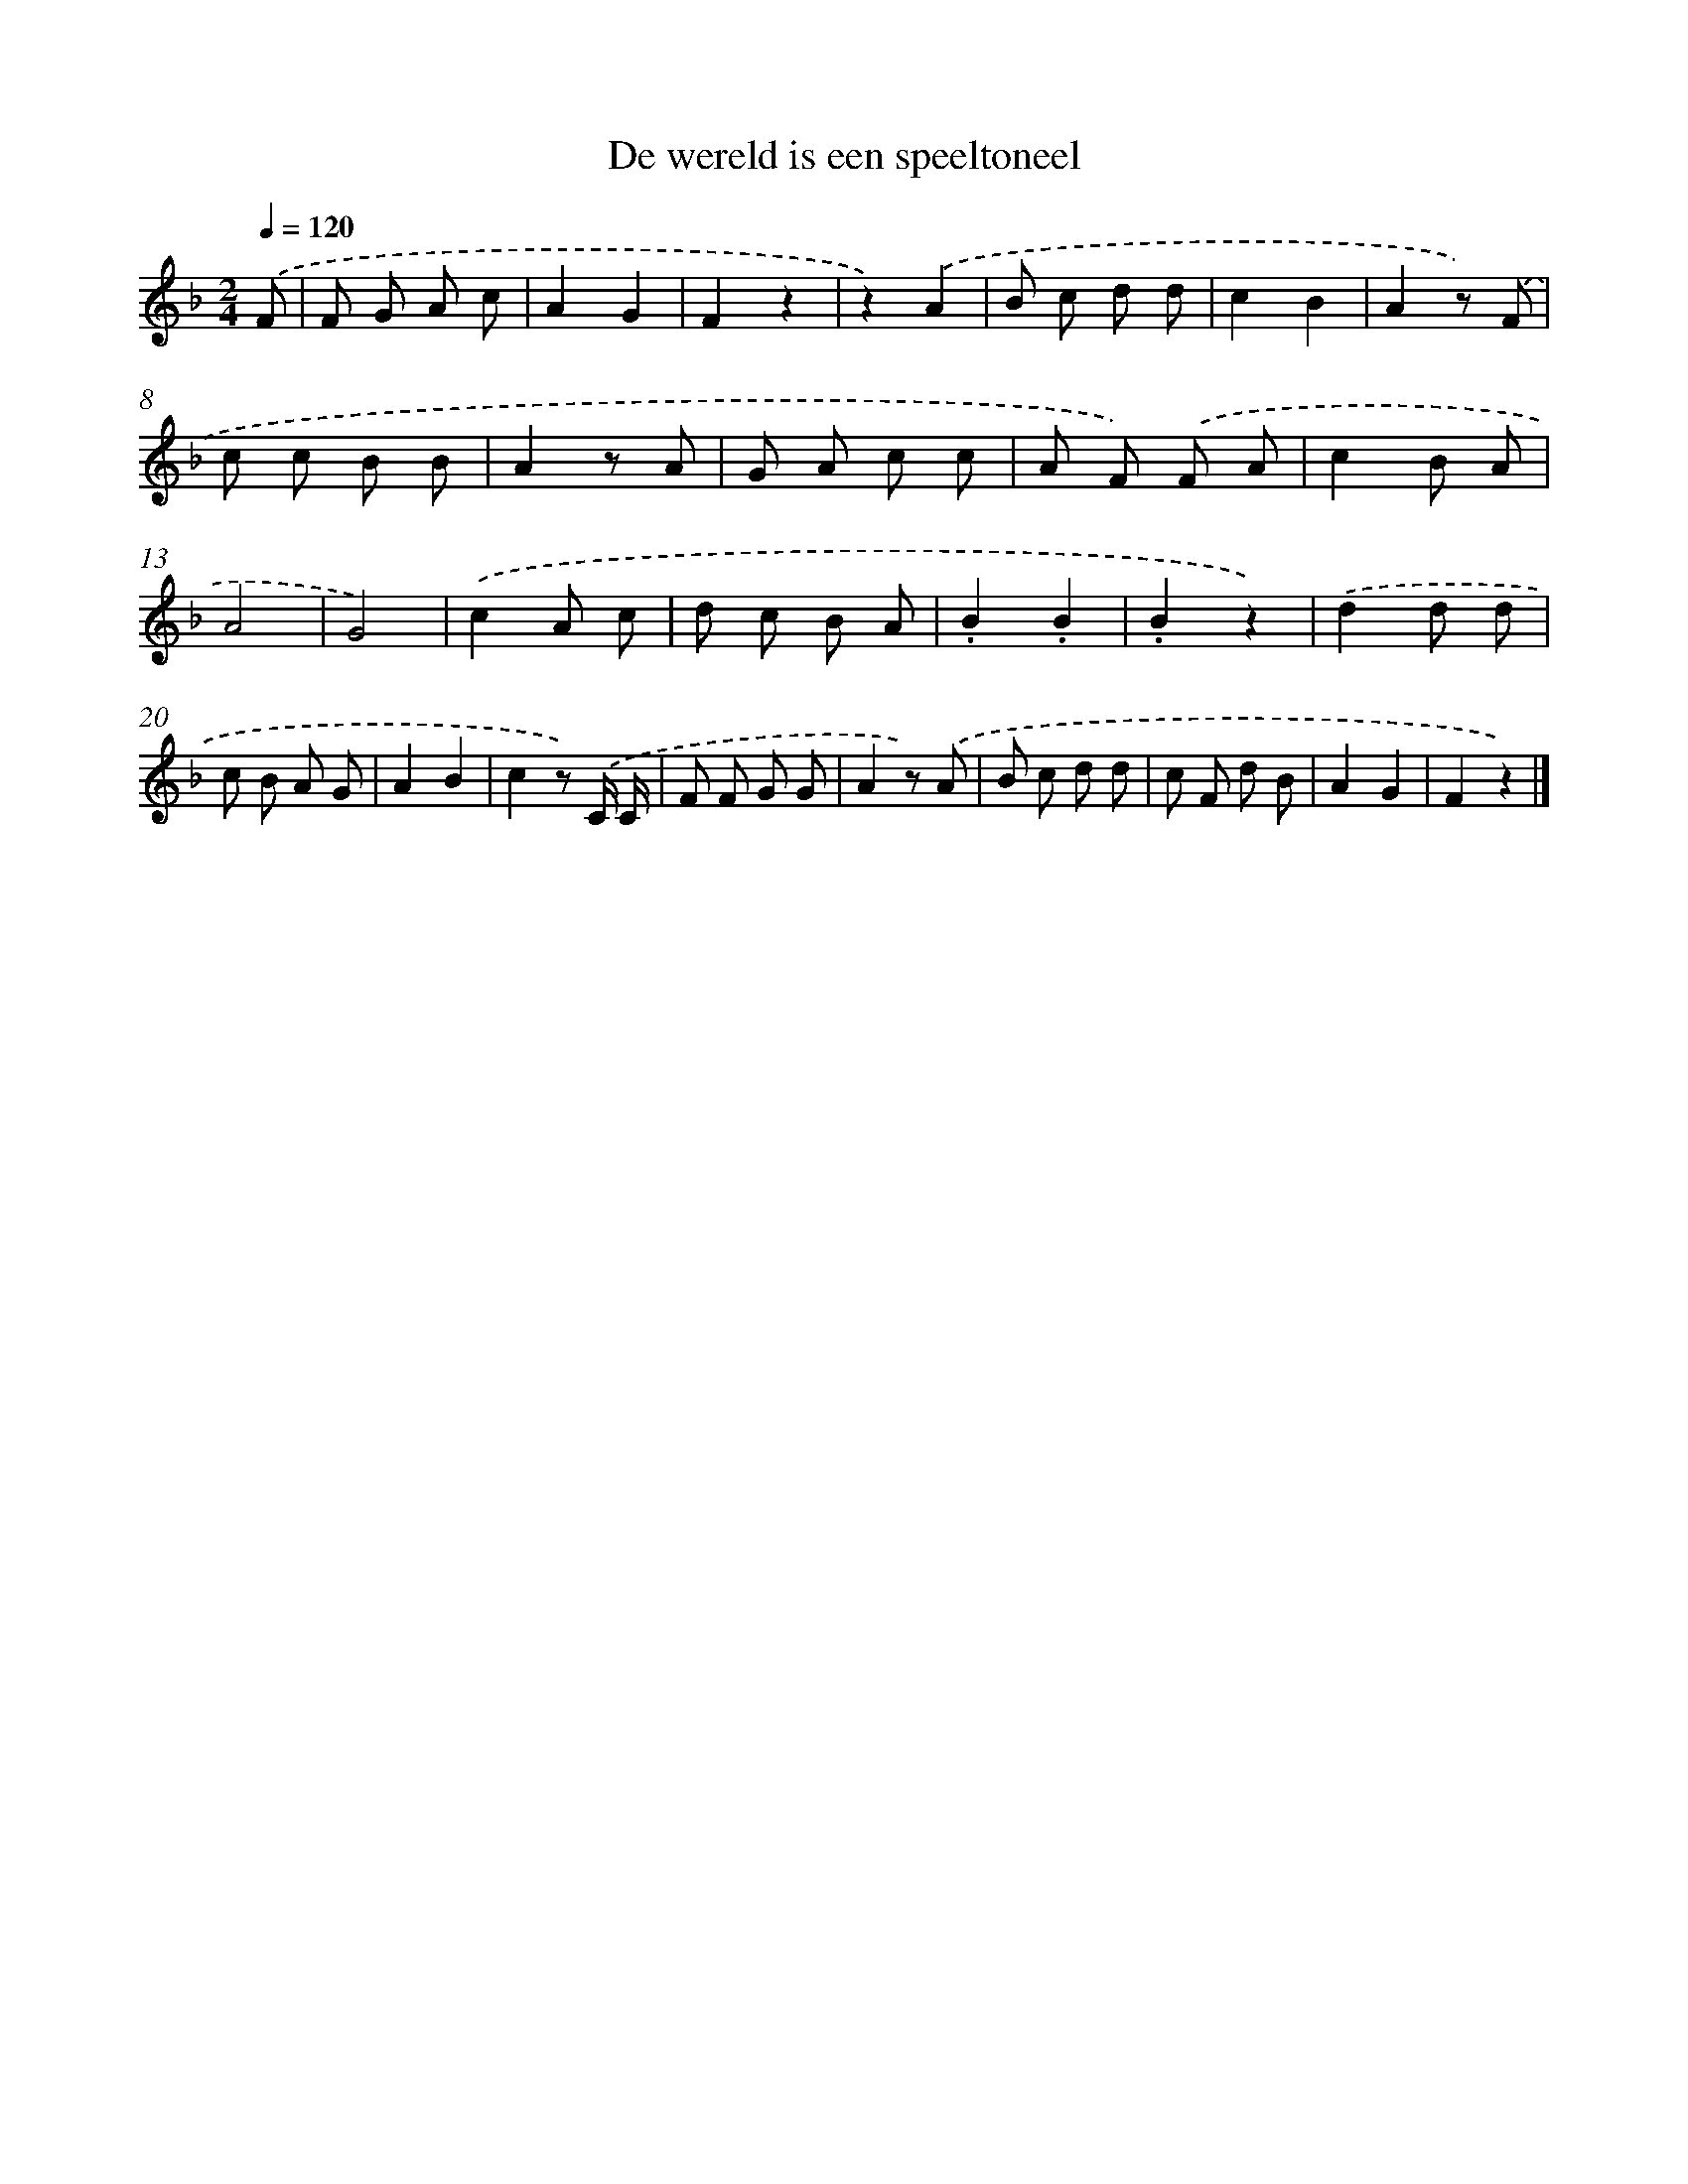 X: 15152
T: De wereld is een speeltoneel
%%abc-version 2.0
%%abcx-abcm2ps-target-version 5.9.1 (29 Sep 2008)
%%abc-creator hum2abc beta
%%abcx-conversion-date 2018/11/01 14:37:51
%%humdrum-veritas 4069469816
%%humdrum-veritas-data 1765085564
%%continueall 1
%%barnumbers 0
L: 1/8
M: 2/4
Q: 1/4=120
K: F clef=treble
.('F [I:setbarnb 1]|
F G A c |
A2G2 |
F2z2 |
z2).('A2 |
B c d d |
c2B2 |
A2z) .('F |
c c B B |
A2z A |
G A c c |
A F) .('F A |
c2B A |
A4 |
G4) |
.('c2A c |
d c B A |
.B2.B2 |
.B2z2) |
.('d2d d |
c B A G |
A2B2 |
c2z) .('C/ C/ |
F F G G |
A2z) .('A |
B c d d |
c F d B |
A2G2 |
F2z2) |]
